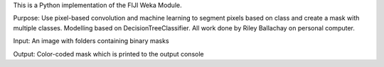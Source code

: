 This is a Python implementation of the FIJI Weka Module.


Purpose: Use pixel-based convolution and machine learning to segment pixels based on class 
and create a mask with multiple classes. Modelling based on DecisionTreeClassifier. All work 
done by Riley Ballachay on personal computer.

Input: An image with folders containing binary masks

Output: Color-coded mask which is printed to the output console
